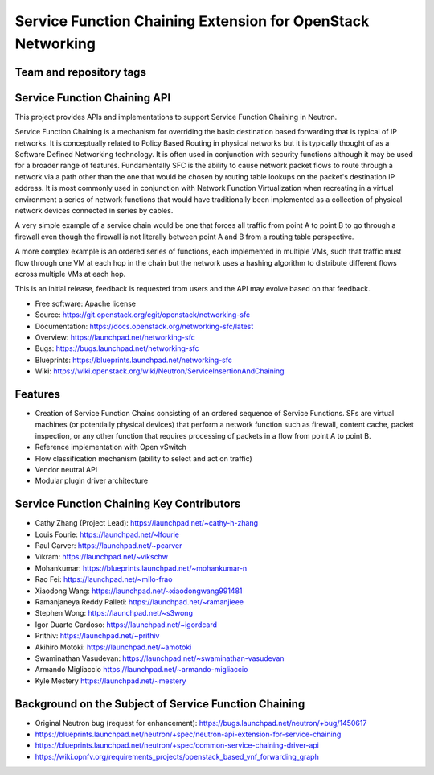 ============================================================
Service Function Chaining Extension for OpenStack Networking
============================================================

Team and repository tags
------------------------

.. image:: https://governance.openstack.org/tc/badges/networking-sfc.svg
    :target: https://governance.openstack.org/tc/reference/tags/index.html

.. Change things from this point on

Service Function Chaining API
-----------------------------

This project provides APIs and implementations to support
Service Function Chaining in Neutron.

Service Function Chaining is a mechanism for overriding the basic destination
based forwarding that is typical of IP networks. It is conceptually related
to Policy Based Routing in physical networks but it is typically thought of as
a Software Defined Networking technology. It is often used in conjunction with
security functions although it may be used for a broader range of features.
Fundamentally SFC is the ability to cause network packet flows to route through
a network via a path other than the one that would be chosen by routing table
lookups on the packet's destination IP address. It is most commonly used in
conjunction with Network Function Virtualization when recreating in a virtual
environment a series of network functions that would have traditionally been
implemented as a collection of physical network devices connected in series
by cables.

A very simple example of a service chain would be one that forces all traffic
from point A to point B to go through a firewall even though the firewall is
not literally between point A and B from a routing table perspective.

A more complex example is an ordered series of functions, each implemented in
multiple VMs, such that traffic must flow through one VM at each hop in the
chain but the network uses a hashing algorithm to distribute different flows
across multiple VMs at each hop.

This is an initial release, feedback is requested from users and the API may
evolve based on that feedback.

* Free software: Apache license
* Source: https://git.openstack.org/cgit/openstack/networking-sfc
* Documentation: https://docs.openstack.org/networking-sfc/latest
* Overview: https://launchpad.net/networking-sfc
* Bugs: https://bugs.launchpad.net/networking-sfc
* Blueprints: https://blueprints.launchpad.net/networking-sfc
* Wiki: https://wiki.openstack.org/wiki/Neutron/ServiceInsertionAndChaining

Features
--------

* Creation of Service Function Chains consisting of an ordered sequence of Service Functions. SFs are virtual machines (or potentially physical devices) that perform a network function such as firewall, content cache, packet inspection, or any other function that requires processing of packets in a flow from point A to point B.
* Reference implementation with Open vSwitch
* Flow classification mechanism (ability to select and act on traffic)
* Vendor neutral API
* Modular plugin driver architecture

Service Function Chaining Key Contributors
------------------------------------------
* Cathy Zhang (Project Lead): https://launchpad.net/~cathy-h-zhang
* Louis Fourie: https://launchpad.net/~lfourie
* Paul Carver: https://launchpad.net/~pcarver
* Vikram: https://launchpad.net/~vikschw
* Mohankumar: https://blueprints.launchpad.net/~mohankumar-n
* Rao Fei: https://launchpad.net/~milo-frao
* Xiaodong Wang: https://launchpad.net/~xiaodongwang991481
* Ramanjaneya Reddy Palleti: https://launchpad.net/~ramanjieee
* Stephen Wong: https://launchpad.net/~s3wong
* Igor Duarte Cardoso: https://launchpad.net/~igordcard
* Prithiv: https://launchpad.net/~prithiv
* Akihiro Motoki: https://launchpad.net/~amotoki
* Swaminathan Vasudevan: https://launchpad.net/~swaminathan-vasudevan
* Armando Migliaccio https://launchpad.net/~armando-migliaccio
* Kyle Mestery https://launchpad.net/~mestery

Background on the Subject of Service Function Chaining
------------------------------------------------------
* Original Neutron bug (request for enhancement): https://bugs.launchpad.net/neutron/+bug/1450617
* https://blueprints.launchpad.net/neutron/+spec/neutron-api-extension-for-service-chaining
* https://blueprints.launchpad.net/neutron/+spec/common-service-chaining-driver-api
* https://wiki.opnfv.org/requirements_projects/openstack_based_vnf_forwarding_graph
